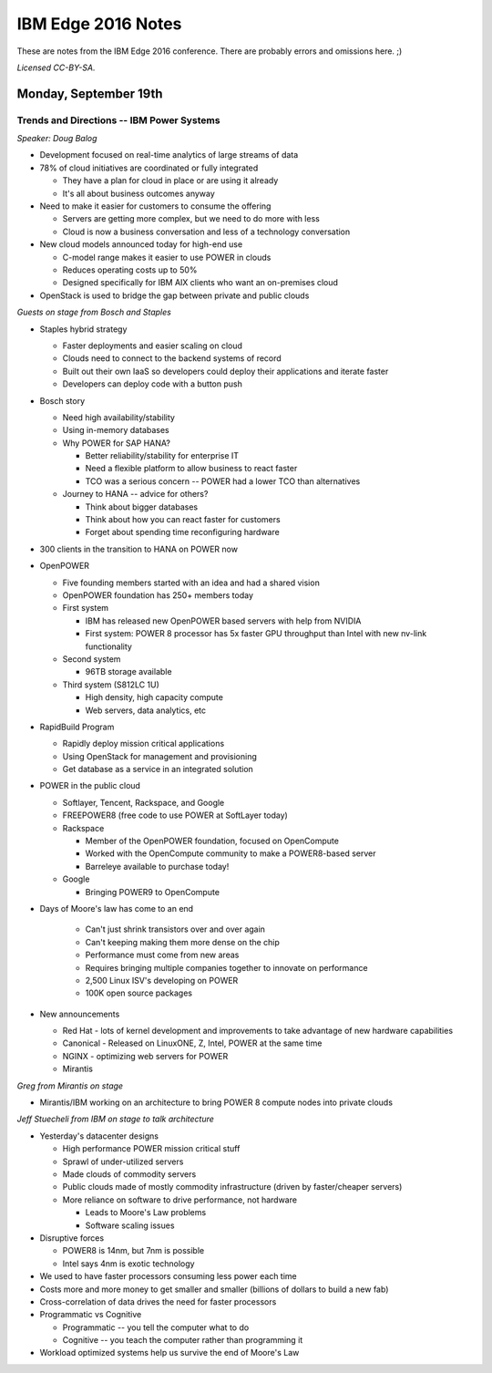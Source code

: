===================
IBM Edge 2016 Notes
===================

These are notes from the IBM Edge 2016 conference. There are probably errors
and omissions here. ;)

*Licensed CC-BY-SA.*

Monday, September 19th
======================

Trends and Directions -- IBM Power Systems
------------------------------------------

*Speaker: Doug Balog*

* Development focused on real-time analytics of large streams of data
* 78% of cloud initiatives are coordinated or fully integrated

  * They have a plan for cloud in place or are using it already
  * It's all about business outcomes anyway

* Need to make it easier for customers to consume the offering

  * Servers are getting more complex, but we need to do more with less
  * Cloud is now a business conversation and less of a technology conversation

* New cloud models announced today for high-end use

  * C-model range makes it easier to use POWER in clouds
  * Reduces operating costs up to 50%
  * Designed specifically for IBM AIX clients who want an on-premises cloud

* OpenStack is used to bridge the gap between private and public clouds

*Guests on stage from Bosch and Staples*

* Staples hybrid strategy

  * Faster deployments and easier scaling on cloud
  * Clouds need to connect to the backend systems of record
  * Built out their own IaaS so developers could deploy their applications and
    iterate faster
  * Developers can deploy code with a button push

* Bosch story

  * Need high availability/stability
  * Using in-memory databases
  * Why POWER for SAP HANA?

    * Better reliability/stability for enterprise IT
    * Need a flexible platform to allow business to react faster
    * TCO was a serious concern -- POWER had a lower TCO than alternatives

  * Journey to HANA -- advice for others?

    * Think about bigger databases
    * Think about how you can react faster for customers
    * Forget about spending time reconfiguring hardware

* 300 clients in the transition to HANA on POWER now

* OpenPOWER

  * Five founding members started with an idea and had a shared vision
  * OpenPOWER foundation has 250+ members today
  * First system

    * IBM has released new OpenPOWER based servers with help from NVIDIA
    * First system: POWER 8 processor has 5x faster GPU throughput than Intel with new
      nv-link functionality

  * Second system

    * 96TB storage available

  * Third system (S812LC 1U)

    * High density, high capacity compute
    * Web servers, data analytics, etc

* RapidBuild Program

  * Rapidly deploy mission critical applications
  * Using OpenStack for management and provisioning
  * Get database as a service in an integrated solution

* POWER in the public cloud

  * Softlayer, Tencent, Rackspace, and Google
  * FREEPOWER8 (free code to use POWER at SoftLayer today)
  * Rackspace

    * Member of the OpenPOWER foundation, focused on OpenCompute
    * Worked with the OpenCompute community to make a POWER8-based server
    * Barreleye available to purchase today!

  * Google

    * Bringing POWER9 to OpenCompute

* Days of Moore's law has come to an end

   * Can't just shrink transistors over and over again
   * Can't keeping making them more dense on the chip
   * Performance must come from new areas
   * Requires bringing multiple companies together to innovate on performance
   * 2,500 Linux ISV's developing on POWER
   * 100K open source packages

* New announcements

  * Red Hat - lots of kernel development and improvements to take advantage of
    new hardware capabilities
  * Canonical - Released on LinuxONE, Z, Intel, POWER at the same time
  * NGINX - optimizing web servers for POWER
  * Mirantis

*Greg from Mirantis on stage*

* Mirantis/IBM working on an architecture to bring POWER 8 compute nodes into
  private clouds

*Jeff Stuecheli from IBM on stage to talk architecture*

* Yesterday's datacenter designs

  * High performance POWER mission critical stuff
  * Sprawl of under-utilized servers
  * Made clouds of commodity servers
  * Public clouds made of mostly commodity infrastructure (driven by
    faster/cheaper servers)
  * More reliance on software to drive performance, not hardware

    * Leads to Moore's Law problems
    * Software scaling issues

* Disruptive forces

  * POWER8 is 14nm, but 7nm is possible
  * Intel says 4nm is exotic technology

* We used to have faster processors consuming less power each time
* Costs more and more money to get smaller and smaller (billions of dollars to
  build a new fab)
* Cross-correlation of data drives the need for faster processors
* Programmatic vs Cognitive

  * Programmatic -- you tell the computer what to do
  * Cognitive -- you teach the computer rather than programming it

* Workload optimized systems help us survive the end of Moore's Law
